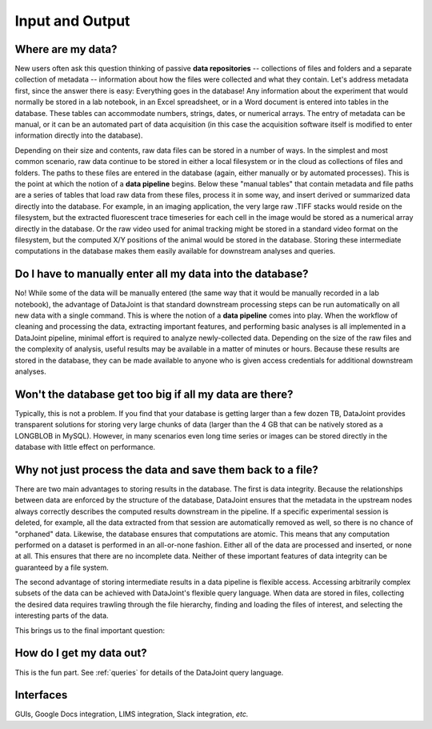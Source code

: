 .. progress: 5.0 30% Dimitri

.. _input-output:

Input and Output
================

Where are my data?
------------------

New users often ask this question thinking of passive **data repositories** -- collections of files and folders and a separate collection of metadata -- information about how the files were collected and what they contain.
Let's address metadata first, since the answer there is easy: Everything goes in the database!
Any information about the experiment that would normally be stored in a lab notebook, in an Excel spreadsheet, or in a Word document is entered into tables in the database.
These tables can accommodate numbers, strings, dates, or numerical arrays.
The entry of metadata can be manual, or it can be an automated part of data acquisition (in this case the acquisition software itself is modified to enter information directly into the database).

Depending on their size and contents, raw data files can be stored in a number of ways.
In the simplest and most common scenario, raw data  continue to be stored in either a local filesystem or in the cloud as collections of files and folders.
The paths to these files are entered in the database (again, either manually or by automated processes).
This is the point at which the notion of a **data pipeline** begins.
Below these "manual tables" that contain metadata and file paths are a series of tables that load raw data from these files, process it in some way, and insert derived or summarized data directly into the database.
For example, in an imaging application, the very large raw .TIFF stacks would reside on the filesystem, but the extracted fluorescent trace timeseries for each cell in the image would be stored as a numerical array directly in the database.
Or the raw video used for animal tracking might be stored in a standard video format on the filesystem, but the computed X/Y positions of the animal would be stored in the database.
Storing these intermediate computations in the database makes them easily available for downstream analyses and queries.

Do I have to manually enter all my data into the database?
----------------------------------------------------------

No! While some of the data will be manually entered (the same way that it would be manually recorded in a lab notebook), the advantage of DataJoint is that standard downstream processing steps can be run automatically on all new data with a single command.
This is where the notion of a **data pipeline** comes into play.
When the workflow of cleaning and processing the data, extracting important features, and performing basic analyses is all implemented in a DataJoint pipeline, minimal effort is required to analyze newly-collected data.
Depending on the size of the raw files and the complexity of analysis, useful results may be available in a matter of minutes or hours.
Because these results are stored in the database, they can be made available to anyone who is given access credentials for additional downstream analyses.

Won't the database get too big if all my data are there?
--------------------------------------------------------
Typically, this is not a problem.
If you find that your database is getting larger than a few dozen TB, DataJoint provides transparent solutions for storing very large chunks of data (larger than the 4 GB that can be natively stored as a LONGBLOB in MySQL).
However, in many scenarios even long time series or images can be stored directly in the database with little effect on performance.

Why not just process the data and save them back to a file?
-----------------------------------------------------------
There are two main advantages to storing results in the database.
The first is data integrity.
Because the relationships between data are enforced by the structure of the database, DataJoint ensures that the metadata in the upstream nodes always correctly describes the computed results downstream in the pipeline.
If a specific experimental session is deleted, for example, all the data extracted from that session are automatically removed as well, so there is no chance of "orphaned" data.
Likewise, the database ensures that computations are atomic.
This means that any computation performed on a dataset is performed in an all-or-none fashion.
Either all of the data are processed and inserted, or none at all.
This ensures that there are no incomplete data.
Neither of these important features of data integrity can be guaranteed by a file system.

The second advantage of storing intermediate results in a data pipeline is flexible access.
Accessing arbitrarily complex subsets of the data can be achieved with DataJoint's flexible query language.
When data are stored in files, collecting the desired data requires trawling through the file hierarchy, finding and loading the files of interest, and selecting the interesting parts of the data.

This brings us to the final important question:

How do I get my data out?
-------------------------
This is the fun part.
See :ref:`queries` for details of the DataJoint query language.

Interfaces
----------
GUIs, Google Docs integration, LIMS integration, Slack integration, *etc.*
